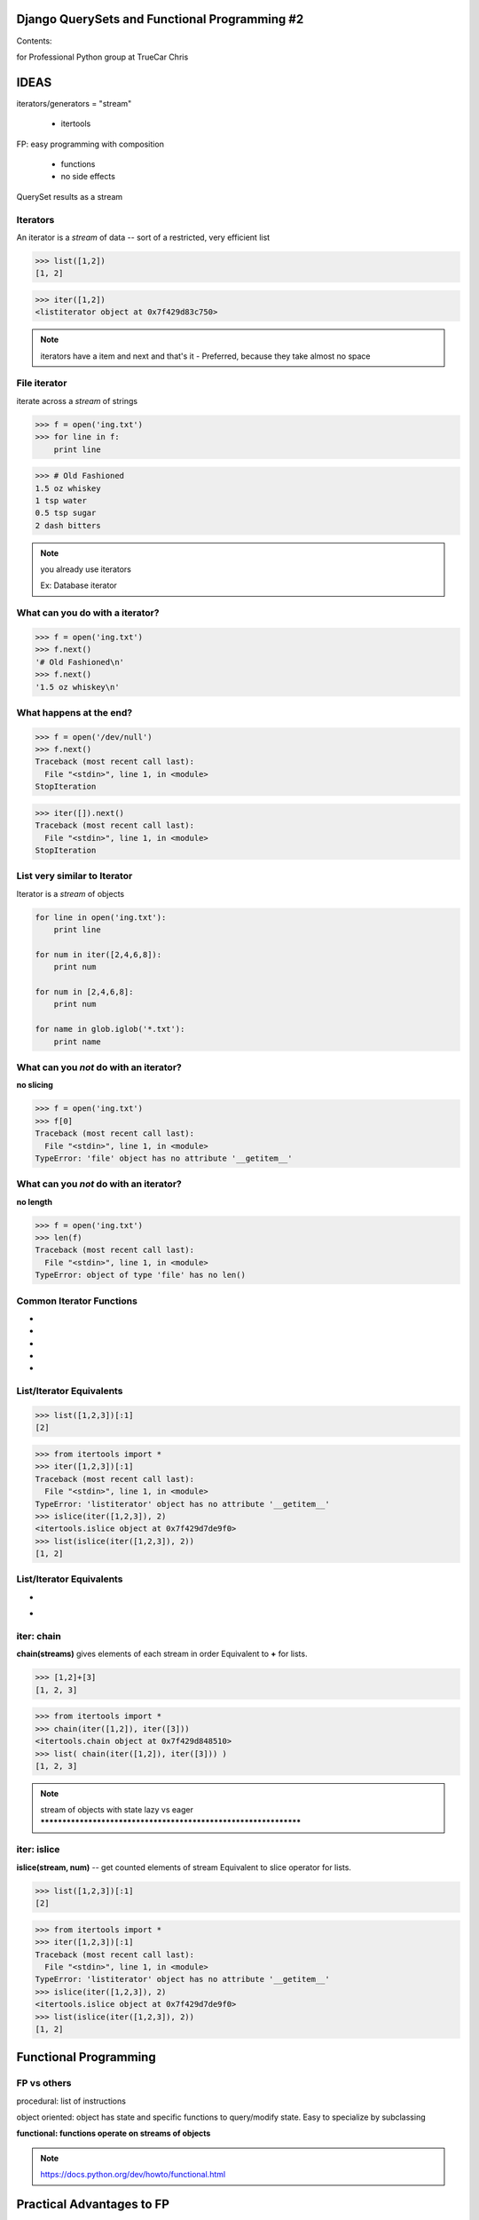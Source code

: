 
.. Django QuerySets and Functional Programming #2 slides file, created by
   hieroglyph-quickstart on Sat Jul 19 13:59:19 2014.


Django QuerySets and Functional Programming #2
==============================================

Contents:


for Professional Python group at TrueCar
Chris



IDEAS
=====

iterators/generators = "stream"

	- itertools

FP: easy programming with composition

	- functions

	- no side effects

QuerySet results as a stream


Iterators
----------------

An iterator is a *stream* of data -- sort of a restricted, very
efficient list

>>> list([1,2])
[1, 2]

>>> iter([1,2])
<listiterator object at 0x7f429d83c750>

.. note::

   iterators have a item and next and that's it
   - Preferred, because they take almost no space


File iterator
----------------

iterate across a *stream* of strings

>>> f = open('ing.txt')
>>> for line in f:
    print line

>>> # Old Fashioned
1.5 oz whiskey
1 tsp water
0.5 tsp sugar
2 dash bitters
   
.. note::

   you already use iterators

   Ex: Database iterator


What can you do with a iterator?
----------------------------------------------------------------

>>> f = open('ing.txt')
>>> f.next()
'# Old Fashioned\n'
>>> f.next()
'1.5 oz whiskey\n'


What happens at the end?
----------------------------------------------------------------

>>> f = open('/dev/null')
>>> f.next()
Traceback (most recent call last):
  File "<stdin>", line 1, in <module>
StopIteration

>>> iter([]).next()
Traceback (most recent call last):
  File "<stdin>", line 1, in <module>
StopIteration


List very similar to Iterator
----------------------------------------------------------------

Iterator is a *stream* of objects

.. code-block:: python

   for line in open('ing.txt'):
       print line

   for num in iter([2,4,6,8]):
       print num

   for num in [2,4,6,8]:
       print num

   for name in glob.iglob('*.txt'):
       print name


What can you *not* do with an iterator?
---------------------------------------

**no slicing**

>>> f = open('ing.txt')
>>> f[0]
Traceback (most recent call last):
  File "<stdin>", line 1, in <module>
TypeError: 'file' object has no attribute '__getitem__'


What can you *not* do with an iterator?
---------------------------------------

**no length**

>>> f = open('ing.txt')
>>> len(f)
Traceback (most recent call last):
  File "<stdin>", line 1, in <module>
TypeError: object of type 'file' has no len()


Common Iterator Functions
----------------------------------------------------------------

.. hlist::
* .. py:function:: enumerate(iter)
* .. py:function:: sorted(iter)
* .. py:function:: range(stop)
* .. py:function:: filter(func/None, iter)
* .. py:function:: map(func, *iterables)


List/Iterator Equivalents
-------------------------

.. py:function:: islice(iter, num)

>>> list([1,2,3])[:1]
[2]

>>> from itertools import *
>>> iter([1,2,3])[:1]
Traceback (most recent call last):
  File "<stdin>", line 1, in <module>
TypeError: 'listiterator' object has no attribute '__getitem__'
>>> islice(iter([1,2,3]), 2)
<itertools.islice object at 0x7f429d7de9f0>
>>> list(islice(iter([1,2,3]), 2))
[1, 2]


List/Iterator Equivalents
-------------------------

* .. py:function:: ifilter(f, iter) 

.. note::

* .. py:function:: chain(*iterables)
    .. py:function:: range(start, stop[, step]) -> counter



iter: chain
----------------------------------------------------------------

**chain(streams)** gives elements of each stream in order
Equivalent to **+** for lists.

>>> [1,2]+[3]
[1, 2, 3]

>>> from itertools import *
>>> chain(iter([1,2]), iter([3]))
<itertools.chain object at 0x7f429d848510>
>>> list( chain(iter([1,2]), iter([3])) )
[1, 2, 3]


.. note::

   stream of objects with state
   lazy vs eager
   ****************************************************************

iter: islice
----------------------------------------------------------------

**islice(stream, num)** -- get counted elements of stream
Equivalent to slice operator for lists.

>>> list([1,2,3])[:1]
[2]

>>> from itertools import *
>>> iter([1,2,3])[:1]
Traceback (most recent call last):
  File "<stdin>", line 1, in <module>
TypeError: 'listiterator' object has no attribute '__getitem__'
>>> islice(iter([1,2,3]), 2)
<itertools.islice object at 0x7f429d7de9f0>
>>> list(islice(iter([1,2,3]), 2))
[1, 2]



Functional Programming
==============================

FP vs others
------------

procedural: list of instructions

object oriented: object has state and specific functions to
query/modify state.  Easy to specialize by subclassing

**functional: functions operate on streams of objects**

.. note::

   https://docs.python.org/dev/howto/functional.html


Practical Advantages to FP
==========================

   * Modularity
   * `Composability!`_
   * Ease of debugging and testing 
   * Caching
   * Parallelization

.. _`Composability!`: http://en.wikipedia.org/wiki/Composability


Functional Programming example
------------------------------

Example: Windows INI-file parser

1. stream of lines

2. stream of valid lines (no comments, has key-value)

3. stream of key-value match objects

4. dictionary

5. TBD: dict of dictionaries

